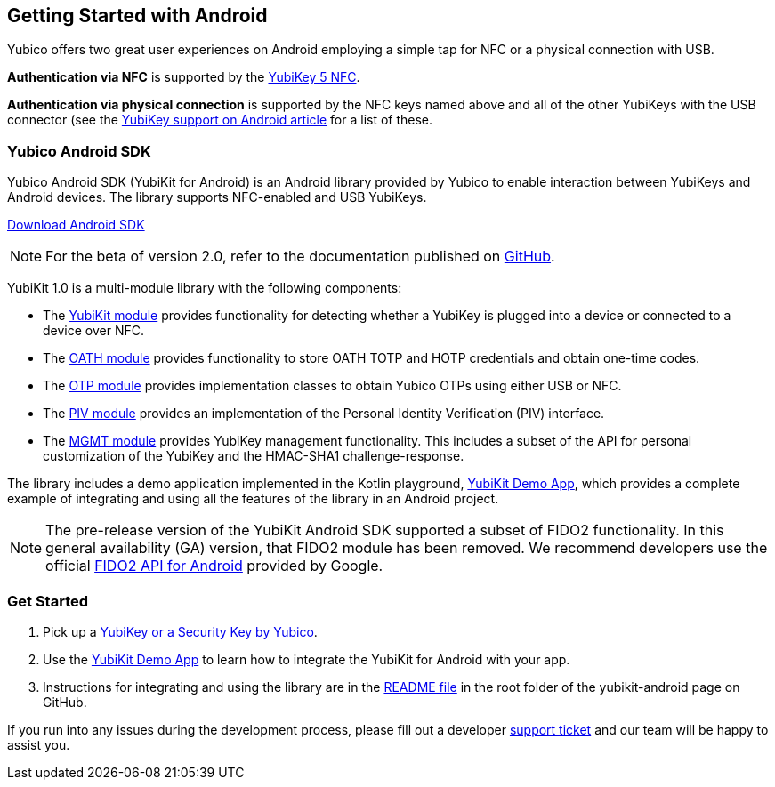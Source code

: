 == Getting Started with Android

Yubico offers two great user experiences on Android employing a simple tap for NFC or a physical connection with USB.

*Authentication via NFC* is supported by the link:https://www.yubico.com/product/yubikey-5-nfc[YubiKey 5 NFC].

*Authentication via physical connection* is supported by the NFC keys named above and all of the other YubiKeys with the USB connector (see the link:https://support.yubico.com/support/solutions/articles/15000006476-yubikey-support-on-android[YubiKey support on Android article] for a list of these.



=== Yubico Android SDK

Yubico Android SDK (YubiKit for Android) is an Android library provided by Yubico to enable interaction between YubiKeys and Android devices. The library supports NFC-enabled and USB YubiKeys.

link:https://github.com/Yubico/yubikit-android[Download Android SDK]

NOTE: For the beta of version 2.0, refer to the documentation published on
https://github.com/Yubico/yubikit-android[GitHub].

YubiKit 1.0 is a multi-module library with the following components:

* The link:https://github.com/Yubico/yubikit-android/blob/1.0.0/yubikit/README.md[YubiKit module] provides functionality for detecting whether a YubiKey is plugged into a device or connected to a device over NFC.

* The link:https://github.com/Yubico/yubikit-android/blob/1.0.0/oath/README.md[OATH module] provides functionality to store OATH TOTP and HOTP credentials and obtain one-time codes.

* The link:https://github.com/Yubico/yubikit-android/blob/1.0.0/otp/README.md[OTP module] provides implementation classes to obtain Yubico OTPs using either USB or NFC.

* The link:https://github.com/Yubico/yubikit-android/blob/1.0.0/piv/README.md[PIV module] provides an implementation of the Personal Identity Verification (PIV) interface.

* The link:https://github.com/Yubico/yubikit-android/blob/1.0.0/management/README.md[MGMT module] provides YubiKey management functionality. This includes a subset of the API for personal customization of the YubiKey and the HMAC-SHA1 challenge-response.

The library includes a demo application implemented in the Kotlin playground, link:https://github.com/Yubico/yubikit-android/tree/1.0.0/YubikitDemo[YubiKit Demo App], which provides a complete example of integrating and using all the features of the library in an Android project.


[NOTE]
======
The pre-release version of the YubiKit Android SDK supported a subset of FIDO2 functionality. In this general availability (GA) version, that FIDO2 module has been removed. We recommend developers use the official link:https://developers.google.com/identity/fido/android/native-apps[FIDO2 API for Android] provided by Google.
======


=== Get Started

1. Pick up a link:https://www.yubico.com/products/compare-products-series/[YubiKey or a Security Key by Yubico].

2. Use the link:https://github.com/Yubico/yubikit-android/tree/1.0.0/YubikitDemo[YubiKit Demo App] to learn how to integrate the YubiKit for Android with your app.

3. Instructions for integrating and using the library are in the link:https://github.com/Yubico/yubikit-android/blob/1.0.0/README.md[README file] in the root folder of the yubikit-android page on GitHub.

If you run into any issues during the development process, please fill out a developer https://support.yubico.com/support/tickets/new[support ticket] and our team will be happy to assist you.
